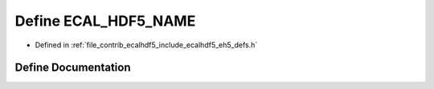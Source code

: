 .. _exhale_define_eh5__defs_8h_1a5fe10ba3f1fa8832219784c6edc73f0d:

Define ECAL_HDF5_NAME
=====================

- Defined in :ref:`file_contrib_ecalhdf5_include_ecalhdf5_eh5_defs.h`


Define Documentation
--------------------


.. doxygendefine:: ECAL_HDF5_NAME
   :project: eCAL